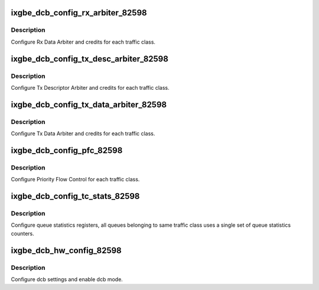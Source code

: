 .. -*- coding: utf-8; mode: rst -*-
.. src-file: drivers/net/ethernet/intel/ixgbe/ixgbe_dcb_82598.c

.. _`ixgbe_dcb_config_rx_arbiter_82598`:

ixgbe_dcb_config_rx_arbiter_82598
=================================

.. c:function:: s32 ixgbe_dcb_config_rx_arbiter_82598(struct ixgbe_hw *hw, u16 *refill, u16 *max, u8 *prio_type)

    Config Rx data arbiter

    :param struct ixgbe_hw \*hw:
        pointer to hardware structure

    :param u16 \*refill:
        *undescribed*

    :param u16 \*max:
        *undescribed*

    :param u8 \*prio_type:
        *undescribed*

.. _`ixgbe_dcb_config_rx_arbiter_82598.description`:

Description
-----------

Configure Rx Data Arbiter and credits for each traffic class.

.. _`ixgbe_dcb_config_tx_desc_arbiter_82598`:

ixgbe_dcb_config_tx_desc_arbiter_82598
======================================

.. c:function:: s32 ixgbe_dcb_config_tx_desc_arbiter_82598(struct ixgbe_hw *hw, u16 *refill, u16 *max, u8 *bwg_id, u8 *prio_type)

    Config Tx Desc. arbiter

    :param struct ixgbe_hw \*hw:
        pointer to hardware structure

    :param u16 \*refill:
        *undescribed*

    :param u16 \*max:
        *undescribed*

    :param u8 \*bwg_id:
        *undescribed*

    :param u8 \*prio_type:
        *undescribed*

.. _`ixgbe_dcb_config_tx_desc_arbiter_82598.description`:

Description
-----------

Configure Tx Descriptor Arbiter and credits for each traffic class.

.. _`ixgbe_dcb_config_tx_data_arbiter_82598`:

ixgbe_dcb_config_tx_data_arbiter_82598
======================================

.. c:function:: s32 ixgbe_dcb_config_tx_data_arbiter_82598(struct ixgbe_hw *hw, u16 *refill, u16 *max, u8 *bwg_id, u8 *prio_type)

    Config Tx data arbiter

    :param struct ixgbe_hw \*hw:
        pointer to hardware structure

    :param u16 \*refill:
        *undescribed*

    :param u16 \*max:
        *undescribed*

    :param u8 \*bwg_id:
        *undescribed*

    :param u8 \*prio_type:
        *undescribed*

.. _`ixgbe_dcb_config_tx_data_arbiter_82598.description`:

Description
-----------

Configure Tx Data Arbiter and credits for each traffic class.

.. _`ixgbe_dcb_config_pfc_82598`:

ixgbe_dcb_config_pfc_82598
==========================

.. c:function:: s32 ixgbe_dcb_config_pfc_82598(struct ixgbe_hw *hw, u8 pfc_en)

    Config priority flow control

    :param struct ixgbe_hw \*hw:
        pointer to hardware structure

    :param u8 pfc_en:
        *undescribed*

.. _`ixgbe_dcb_config_pfc_82598.description`:

Description
-----------

Configure Priority Flow Control for each traffic class.

.. _`ixgbe_dcb_config_tc_stats_82598`:

ixgbe_dcb_config_tc_stats_82598
===============================

.. c:function:: s32 ixgbe_dcb_config_tc_stats_82598(struct ixgbe_hw *hw)

    Configure traffic class statistics

    :param struct ixgbe_hw \*hw:
        pointer to hardware structure

.. _`ixgbe_dcb_config_tc_stats_82598.description`:

Description
-----------

Configure queue statistics registers, all queues belonging to same traffic
class uses a single set of queue statistics counters.

.. _`ixgbe_dcb_hw_config_82598`:

ixgbe_dcb_hw_config_82598
=========================

.. c:function:: s32 ixgbe_dcb_hw_config_82598(struct ixgbe_hw *hw, u8 pfc_en, u16 *refill, u16 *max, u8 *bwg_id, u8 *prio_type)

    Config and enable DCB

    :param struct ixgbe_hw \*hw:
        pointer to hardware structure

    :param u8 pfc_en:
        *undescribed*

    :param u16 \*refill:
        *undescribed*

    :param u16 \*max:
        *undescribed*

    :param u8 \*bwg_id:
        *undescribed*

    :param u8 \*prio_type:
        *undescribed*

.. _`ixgbe_dcb_hw_config_82598.description`:

Description
-----------

Configure dcb settings and enable dcb mode.

.. This file was automatic generated / don't edit.

